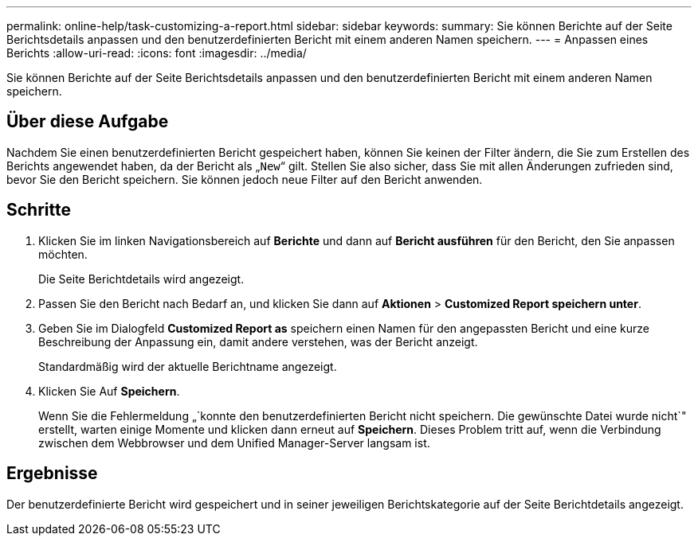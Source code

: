 ---
permalink: online-help/task-customizing-a-report.html 
sidebar: sidebar 
keywords:  
summary: Sie können Berichte auf der Seite Berichtsdetails anpassen und den benutzerdefinierten Bericht mit einem anderen Namen speichern. 
---
= Anpassen eines Berichts
:allow-uri-read: 
:icons: font
:imagesdir: ../media/


[role="lead"]
Sie können Berichte auf der Seite Berichtsdetails anpassen und den benutzerdefinierten Bericht mit einem anderen Namen speichern.



== Über diese Aufgabe

Nachdem Sie einen benutzerdefinierten Bericht gespeichert haben, können Sie keinen der Filter ändern, die Sie zum Erstellen des Berichts angewendet haben, da der Bericht als „`New`“ gilt. Stellen Sie also sicher, dass Sie mit allen Änderungen zufrieden sind, bevor Sie den Bericht speichern. Sie können jedoch neue Filter auf den Bericht anwenden.



== Schritte

. Klicken Sie im linken Navigationsbereich auf *Berichte* und dann auf *Bericht ausführen* für den Bericht, den Sie anpassen möchten.
+
Die Seite Berichtdetails wird angezeigt.

. Passen Sie den Bericht nach Bedarf an, und klicken Sie dann auf *Aktionen* > *Customized Report speichern unter*.
. Geben Sie im Dialogfeld *Customized Report as* speichern einen Namen für den angepassten Bericht und eine kurze Beschreibung der Anpassung ein, damit andere verstehen, was der Bericht anzeigt.
+
Standardmäßig wird der aktuelle Berichtname angezeigt.

. Klicken Sie Auf *Speichern*.
+
Wenn Sie die Fehlermeldung „`konnte den benutzerdefinierten Bericht nicht speichern. Die gewünschte Datei wurde nicht`" erstellt, warten einige Momente und klicken dann erneut auf *Speichern*. Dieses Problem tritt auf, wenn die Verbindung zwischen dem Webbrowser und dem Unified Manager-Server langsam ist.





== Ergebnisse

Der benutzerdefinierte Bericht wird gespeichert und in seiner jeweiligen Berichtskategorie auf der Seite Berichtdetails angezeigt.
